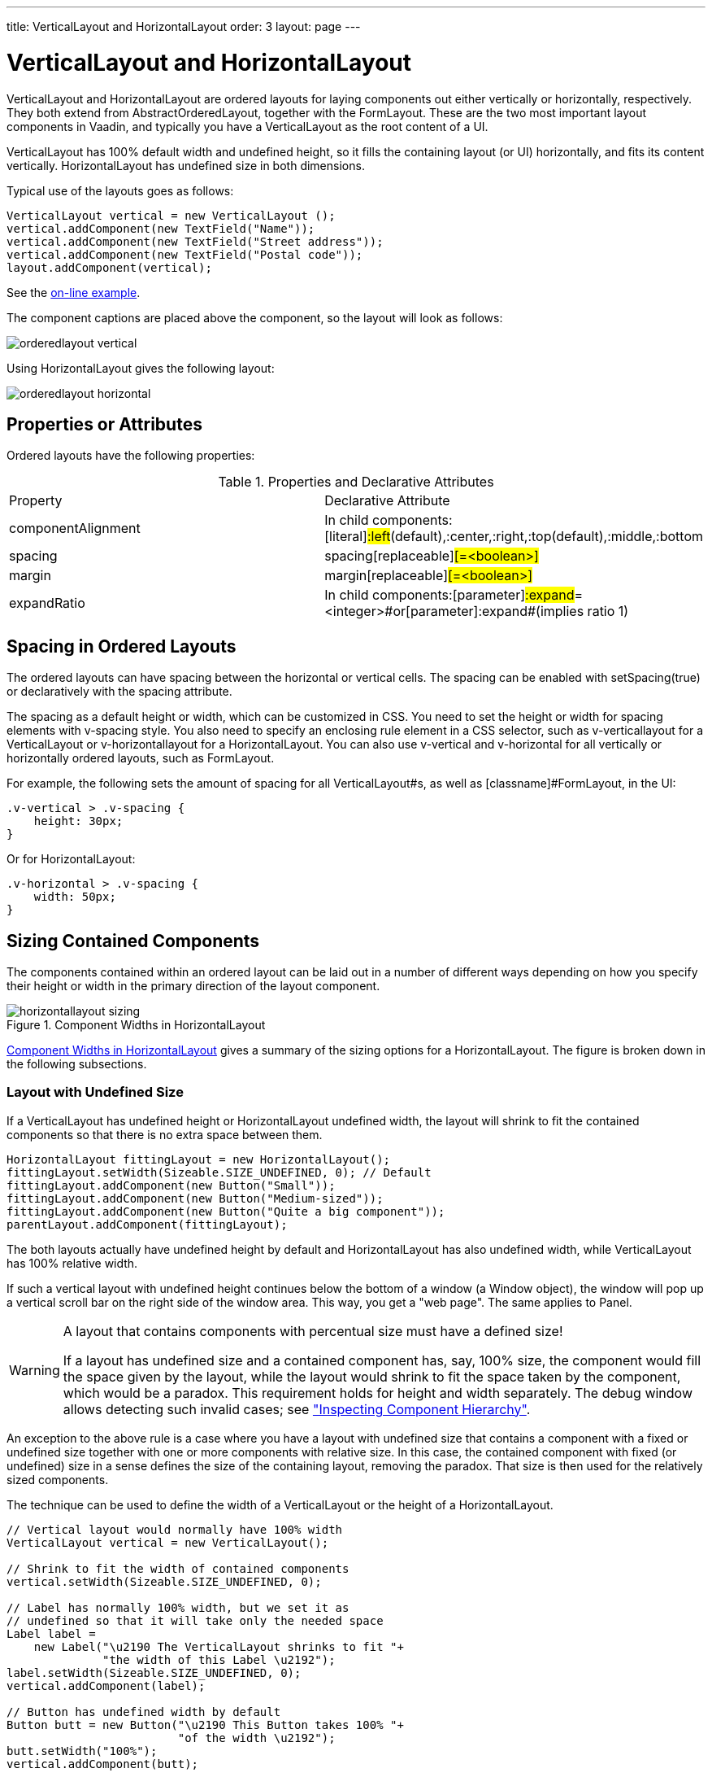 ---
title: VerticalLayout and HorizontalLayout
order: 3
layout: page
---

[[layout.orderedlayout]]
= [classname]#VerticalLayout# and [classname]#HorizontalLayout#

[classname]#VerticalLayout# and [classname]#HorizontalLayout# are ordered
layouts for laying components out either vertically or horizontally,
respectively. They both extend from [classname]#AbstractOrderedLayout#, together
with the [classname]#FormLayout#. These are the two most important layout
components in Vaadin, and typically you have a [classname]#VerticalLayout# as
the root content of a UI.

[classname]#VerticalLayout# has 100% default width and undefined height, so it
fills the containing layout (or UI) horizontally, and fits its content
vertically. [classname]#HorizontalLayout# has undefined size in both dimensions.

Typical use of the layouts goes as follows:


[source, java]
----
VerticalLayout vertical = new VerticalLayout ();
vertical.addComponent(new TextField("Name"));
vertical.addComponent(new TextField("Street address"));
vertical.addComponent(new TextField("Postal code"));
layout.addComponent(vertical);
----
See the http://demo.vaadin.com/book-examples-vaadin7/book#layout.orderedlayout.basic[on-line example, window="_blank"].

The component captions are placed above the component, so the layout will look
as follows:

image::img/orderedlayout_vertical.png[]

Using [classname]#HorizontalLayout# gives the following layout:

image::img/orderedlayout_horizontal.png[]

[[layout.orderedlayout.properties]]
== Properties or Attributes

Ordered layouts have the following properties:

[[layout.orderedlayout.properties.table]]
.Properties and Declarative Attributes

|===============
|Property|Declarative Attribute
|[parameter]#componentAlignment#|In child components:[literal]#++:left++#(default),[literal]#++:center++#,[literal]#++:right++#,[literal]#++:top++#(default),[literal]#++:middle++#,[literal]#++:bottom++#
|[parameter]#spacing#|[parameter]#spacing#[replaceable]#[=&lt;boolean&gt;]#
|[parameter]#margin#|[parameter]#margin#[replaceable]#[=&lt;boolean&gt;]#
|[parameter]#expandRatio#|In child components:[parameter]#:expand#=[replaceable]#&lt;integer&gt;#or[parameter]#:expand#(implies ratio 1)

|===============




[[layout.orderedlayout.spacing]]
== Spacing in Ordered Layouts

The ordered layouts can have spacing between the horizontal or vertical cells.
The spacing can be enabled with [methodname]#setSpacing(true)# or declaratively
with the [literal]#++spacing++# attribute.

The spacing as a default height or width, which can be customized in CSS. You
need to set the height or width for spacing elements with
[literal]#++v-spacing++# style. You also need to specify an enclosing rule
element in a CSS selector, such as [literal]#++v-verticallayout++# for a
[classname]#VerticalLayout# or [literal]#++v-horizontallayout++# for a
[classname]#HorizontalLayout#. You can also use [literal]#++v-vertical++# and
[literal]#++v-horizontal++# for all vertically or horizontally ordered layouts,
such as [classname]#FormLayout#.

For example, the following sets the amount of spacing for all
[classname]#VerticalLayout#s, as well as [classname]#FormLayout#, in the UI:


[source, css]
----
.v-vertical > .v-spacing {
    height: 30px;
}
----

Or for [classname]#HorizontalLayout#:


[source, css]
----
.v-horizontal > .v-spacing {
    width: 50px;
}
----


[[layout.orderedlayout.sizing]]
== Sizing Contained Components

The components contained within an ordered layout can be laid out in a number of
different ways depending on how you specify their height or width in the primary
direction of the layout component.

[[figure.layout.orderedlayout.size.summary]]
.Component Widths in [classname]#HorizontalLayout#
image::img/horizontallayout_sizing.png[]

<<figure.layout.orderedlayout.size.summary>> gives a summary of the sizing
options for a [classname]#HorizontalLayout#. The figure is broken down in the
following subsections.

[[layout.orderedlayout.sizing.undefined]]
=== Layout with Undefined Size

If a [classname]#VerticalLayout# has undefined height or
[classname]#HorizontalLayout# undefined width, the layout will shrink to fit the
contained components so that there is no extra space between them.


[source, java]
----
HorizontalLayout fittingLayout = new HorizontalLayout();
fittingLayout.setWidth(Sizeable.SIZE_UNDEFINED, 0); // Default
fittingLayout.addComponent(new Button("Small"));
fittingLayout.addComponent(new Button("Medium-sized"));
fittingLayout.addComponent(new Button("Quite a big component"));
parentLayout.addComponent(fittingLayout);
----

The both layouts actually have undefined height by default and
[classname]#HorizontalLayout# has also undefined width, while
[classname]#VerticalLayout# has 100% relative width.

If such a vertical layout with undefined height continues below the bottom of a
window (a [classname]#Window# object), the window will pop up a vertical scroll
bar on the right side of the window area. This way, you get a "web page". The
same applies to [classname]#Panel#.


[WARNING]
.A layout that contains components with percentual size must have a defined size!
====
If a layout has undefined size and a contained component has, say, 100% size,
the component would fill the space given by the layout, while the layout would
shrink to fit the space taken by the component, which would be a paradox. This
requirement holds for height and width separately. The debug window allows
detecting such invalid cases; see
<<dummy/../../../framework/advanced/advanced-debug#advanced.debug.hierarchy,"Inspecting
Component Hierarchy">>.

====



An exception to the above rule is a case where you have a layout with undefined
size that contains a component with a fixed or undefined size together with one
or more components with relative size. In this case, the contained component
with fixed (or undefined) size in a sense defines the size of the containing
layout, removing the paradox. That size is then used for the relatively sized
components.

The technique can be used to define the width of a [classname]#VerticalLayout#
or the height of a [classname]#HorizontalLayout#.


[source, java]
----
// Vertical layout would normally have 100% width
VerticalLayout vertical = new VerticalLayout();
        
// Shrink to fit the width of contained components
vertical.setWidth(Sizeable.SIZE_UNDEFINED, 0);
        
// Label has normally 100% width, but we set it as
// undefined so that it will take only the needed space
Label label =
    new Label("\u2190 The VerticalLayout shrinks to fit "+
              "the width of this Label \u2192");
label.setWidth(Sizeable.SIZE_UNDEFINED, 0);
vertical.addComponent(label);
        
// Button has undefined width by default
Button butt = new Button("\u2190 This Button takes 100% "+
                         "of the width \u2192");
butt.setWidth("100%");
vertical.addComponent(butt);
----
See the http://demo.vaadin.com/book-examples-vaadin7/book#layout.orderedlayout.sizing.sizing-undefined-defining[on-line example, window="_blank"].

[[figure.layout.orderedlayout.sizing.undefined.defining]]
.Defining the Size with a Component
image::img/orderedlayout-sizing-undefined.png[]


=== Layout with Defined Size

If you set a [classname]#HorizontalLayout# to a defined size horizontally or a
[classname]#VerticalLayout# vertically, and there is space left over from the
contained components, the extra space is distributed equally between the
component cells. The components are aligned within these cells according to
their alignment setting, top left by default, as in the example below.


[source, java]
----
fixedLayout.setWidth("400px");
----

Using percentual sizes for components contained in a layout requires answering
the question, "Percentage of what?" There is no sensible default answer for this
question in the current implementation of the layouts, so in practice, you may
not define "100%" size alone.


=== Expanding Components

Often, you want to have one component that takes all the available space left
over from other components. You need to set its size as 100% and set it as
__expanding__ with [methodname]#setExpandRatio()#. The second parameter for the
method is an expansion ratio, which is relevant if there are more than one
expanding component, but its value is irrelevant for a single expanding
component.


[source, java]
----
HorizontalLayout layout = new HorizontalLayout();
layout.setWidth("400px");

// These buttons take the minimum size.
layout.addComponent(new Button("Small"));
layout.addComponent(new Button("Medium-sized"));

// This button will expand.
Button expandButton = new Button("Expanding component");

// Use 100% of the expansion cell's width.
expandButton.setWidth("100%");

// The component must be added to layout before setting the ratio.
layout.addComponent(expandButton);

// Set the component's cell to expand.
layout.setExpandRatio(expandButton, 1.0f);

parentLayout.addComponent(layout);
----

In the declarative format, you need to specify the [literal]#++:expand++#
attribute in the child components. The attribute defaults to expand ratio 1.

Notice that you can not call [methodname]#setExpandRatio()# before you have
added the component to the layout, because it can not operate on an component
that it doesn't yet have.


=== Expand Ratios

If you specify an expand ratio for multiple components, they will all try to use
the available space according to the ratio.


[source, java]
----
HorizontalLayout layout = new HorizontalLayout();
layout.setWidth("400px");

// Create three equally expanding components.
String[] captions = { "Small", "Medium-sized",
                      "Quite a big component" };
for (int i = 1; i <= 3; i++) {
    Button button = new Button(captions[i-1]);
    button.setWidth("100%");
    layout.addComponent(button);

    // Have uniform 1:1:1 expand ratio.
    layout.setExpandRatio(button, 1.0f);
}
----

As the example used the same ratio for all components, the ones with more
content may have the content cut. Below, we use differing ratios:


[source, java]
----
// Expand ratios for the components are 1:2:3.
layout.setExpandRatio(button, i * 1.0f);
----

If the size of the expanding components is defined as a percentage (typically
"100%"), the ratio is calculated from the __overall__ space available for the
relatively sized components. For example, if you have a 100 pixels wide layout
with two cells with 1.0 and 4.0 respective expansion ratios, and both the
components in the layout are set as [methodname]#setWidth("100%")#, the cells
will have respective widths of 20 and 80 pixels, regardless of the minimum size
of the components.

However, if the size of the contained components is undefined or fixed, the
expansion ratio is of the __excess__ available space. In this case, it is the
excess space that expands, not the components.


[source, java]
----
for (int i = 1; i <= 3; i++) {
    // Button with undefined size.
    Button button = new Button(captions[i - 1]);
    
    layout4.addComponent(button);

    // Expand ratios are 1:2:3.
    layout4.setExpandRatio(button, i * 1.0f);
}
----

It is not meaningful to combine expanding components with percentually defined
size and components with fixed or undefined size. Such combination can lead to a
very unexpected size for the percentually sized components.


=== Percentage of Cells

A percentual size of a component defines the size of the component __within its
cell__. Usually, you use "100%", but a smaller percentage or a fixed size
(smaller than the cell size) will leave an empty space in the cell and align the
component within the cell according to its alignment setting, top left by
default.


[source, java]
----
HorizontalLayout layout50 = new HorizontalLayout();
layout50.setWidth("400px");

String[] captions1 = { "Small 50%", "Medium 50%",
                       "Quite a big 50%" };
for (int i = 1; i <= 3; i++) {
    Button button = new Button(captions1[i-1]);
    button.setWidth("50%");
    layout50.addComponent(button);

    // Expand ratios for the components are 1:2:3.
    layout50.setExpandRatio(button, i * 1.0f);
}
parentLayout.addComponent(layout50);
----





